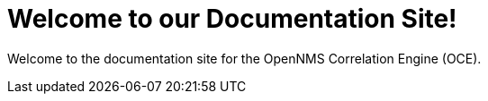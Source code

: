 = Welcome to our Documentation Site!
:page-layout: home
:!sectids:

Welcome to the documentation site for the OpenNMS Correlation Engine (OCE).
